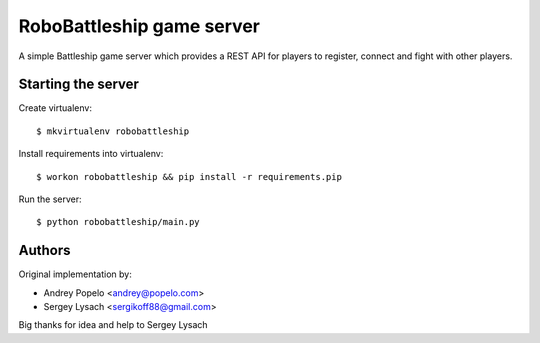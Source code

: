 RoboBattleship game server
==========================

A simple Battleship game server which provides a REST API for players to
register, connect and fight with other players.


Starting the server
-------------------

Create virtualenv::

    $ mkvirtualenv robobattleship

Install requirements into virtualenv::

    $ workon robobattleship && pip install -r requirements.pip

Run the server::

    $ python robobattleship/main.py


Authors
-------

Original implementation by:

- Andrey Popelo <andrey@popelo.com>
- Sergey Lysach <sergikoff88@gmail.com>

Big thanks for idea and help to Sergey Lysach
